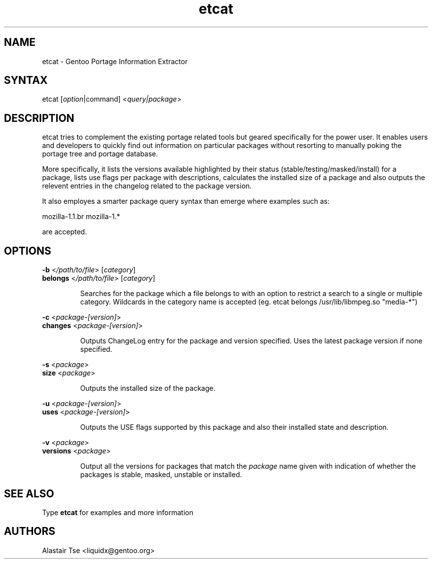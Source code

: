 .TH "etcat" "1" "0.1.3" "Alastair Tse <liquidx@gentoo.org>" "Gentoo Administration"
.SH "NAME"
.LP 
etcat \- Gentoo Portage Information Extractor
.SH "SYNTAX"
.LP 
etcat [\fIoption\fP|command] <\fIquery|package\fP>

.SH "DESCRIPTION"
.LP 
etcat tries to complement the existing portage related tools but geared specifically for the power user. It enables users and developers to quickly find out information on particular packages without resorting to manually poking the portage tree and portage database.

.LP 
More specifically, it lists the versions available highlighted by their status (stable/testing/masked/install) for a package, lists use flags per package with descriptions, calculates the installed size of a package and also outputs the relevent entries in the changelog related to the package version.

.LP 
It also employes a smarter package query syntax than emerge where examples such as:
.LP .IP 
mozilla\-1.1.br 
mozilla\-1.*

.LP 
are accepted.

.SH "OPTIONS"
.LP 
\fB\-b\fR <\fI/path/to/file\fR> [\fIcategory\fR]
.br 
\fBbelongs\fR <\fI/path/to/file\fR> [\fIcategory\fR]
.IP 
Searches for the package which a file belongs to with an option to restrict a search to a single or multiple category. Wildcards in the category name is accepted (eg. etcat belongs /usr/lib/libmpeg.so "media\-*")

.LP 
\fB\-c\fR <\fIpackage\-[version]\fR>
.br 
\fBchanges\fR <\fIpackage\-[version]\fR>
.IP 
Outputs ChangeLog entry for the package and version specified. Uses the latest package version if none specified.

.LP 
\fB\-s\fR <\fIpackage\fR>
.br 
\fBsize\fR <\fIpackage\fR>
.IP 
Outputs the installed size of the package.

.LP 
\fB\-u\fR <\fIpackage\-[version]\fR>
.br 
\fBuses\fR <\fIpackage\-[version]\fR>
.IP 
Outputs the USE flags supported by this package and also their installed state and description.

.LP 
\fB\-v\fR <\fIpackage\fR>
.br 
\fBversions\fR <\fIpackage\fR>
.IP 
Output all the versions for packages that match the \fIpackage\fR name given with indication of whether the packages is stable, masked, unstable or installed.
.SH "SEE ALSO"
.LP 
Type \fBetcat\fR for examples and more information
.SH "AUTHORS"
.LP 
Alastair Tse <liquidx@gentoo.org>
